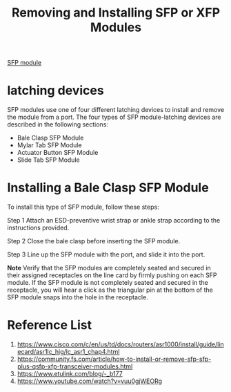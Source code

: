:PROPERTIES:
:ID:       af3f9466-13e1-4e1b-a9cf-bb8b6b20bed5
:END:
#+title: Removing and Installing SFP or XFP Modules

[[id:4a3a5aa0-abd1-47c2-8b34-6b75d1bd660b][SFP module]]

* latching devices
SFP modules use one of four different latching devices to install and remove the module from a port. The four types of SFP module-latching devices are described in the following sections:
+ Bale Clasp SFP Module
+ Mylar Tab SFP Module
+ Actuator Button SFP Module
+ Slide Tab SFP Module

* Installing a Bale Clasp SFP Module
To install this type of SFP module, follow these steps:

Step 1 Attach an ESD-preventive wrist strap or ankle strap according to the instructions provided.

Step 2 Close the bale clasp before inserting the SFP module.

Step 3 Line up the SFP module with the port, and slide it into the port.

*Note* Verify that the SFP modules are completely seated and secured in their assigned receptacles on the line card by firmly pushing on each SFP module. If the SFP module is not completely seated and secured in the receptacle, you will hear a click as the triangular pin at the bottom of the SFP module snaps into the hole in the receptacle.

* Reference List
1. https://www.cisco.com/c/en/us/td/docs/routers/asr1000/install/guide/linecard/asr1lc_hig/lc_asr1_chap4.html
2. https://community.fs.com/article/how-to-install-or-remove-sfp-sfp-plus-qsfp-xfp-transceiver-modules.html
3. https://www.etulink.com/blog/-_b177
4. https://www.youtube.com/watch?v=vuu0gjWEORg
   
